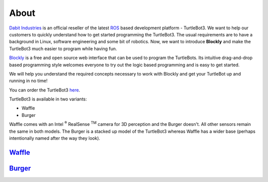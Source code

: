 .. _chapter_about:

About
=====
`Dabit Industries <https://dabit.industries>`_ is an official reseller of the latest `ROS <https://www.ros.org>`_ based development platform - TurtleBot3. We want to help our customers to quickly understand how to get started programming the TurtleBot3. The usual requirements are to have a background in Linux, software engineering and some bit of robotics. Now, we want to introduce **Blockly** and make the TurtleBot3 much easier to program while having fun.

`Blockly <https://developers.google.com/blockly/>`_ is a free and open source web interface that can be used to program the TurtleBots. Its intuitive drag-and-drop based programming style welcomes everyone to try out the logic based programming and is easy to get started. 

We will help you understand the required concepts necessary to work with Blockly and get your TurtleBot up and running in no time!

You can order the TurtleBot3 `here <https://dabit.industries/collections/turtlebot-3>`_.

TurtleBot3 is available in two variants: 

- Waffle 
- Burger

Waffle comes with an Intel :sup:`®` RealSense :sup:`TM` camera for 3D perception and the Burger doesn't. All other sensors remain the same in both models. The Burger is a stacked up model of the TurtleBot3 whereas  Waffle has a wider base (perhaps intentionally named after the way they look).

`Waffle <https://dabit.industries/products/turtlebot-3-waffle>`_ 
****************************************************************

.. image:: ystatic/turtlebot3_main_components_waffle.png


`Burger <https://dabit.industries/products/turtlebot-3-burger>`_ 
****************************************************************

.. image:: ystatic/turtlebot3_main_components_burger.png


